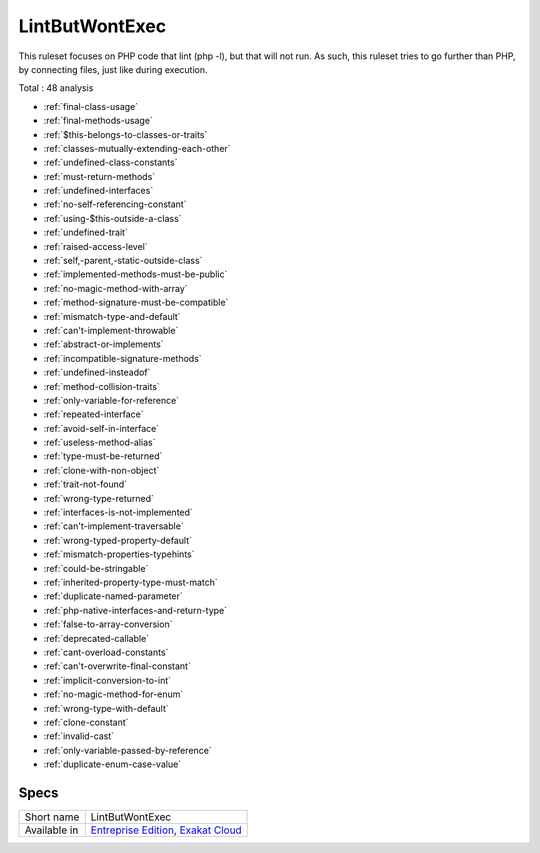 .. _ruleset-lintbutwontexec:

LintButWontExec
+++++++++++++++

.. meta::
	:description:
		LintButWontExec: Check the code for common errors that will lead to a Fatal error on production, but lint fine..
	:twitter:card: summary_large_image
	:twitter:site: @exakat
	:twitter:title: LintButWontExec
	:twitter:description: LintButWontExec: Check the code for common errors that will lead to a Fatal error on production, but lint fine.
	:twitter:creator: @exakat
	:twitter:image:src: https://www.exakat.io/wp-content/uploads/2020/06/logo-exakat.png
	:og:image: https://www.exakat.io/wp-content/uploads/2020/06/logo-exakat.png
	:og:title: LintButWontExec
	:og:type: article
	:og:description: Check the code for common errors that will lead to a Fatal error on production, but lint fine.
	:og:url: https://exakat.readthedocs.io/en/latest/Rulesets/LintButWontExec.html
	:og:locale: en
This ruleset focuses on PHP code that lint (php -l), but that will not run. As such, this ruleset tries to go further than PHP, by connecting files, just like during execution.

Total : 48 analysis

* :ref:`final-class-usage`
* :ref:`final-methods-usage`
* :ref:`$this-belongs-to-classes-or-traits`
* :ref:`classes-mutually-extending-each-other`
* :ref:`undefined-class-constants`
* :ref:`must-return-methods`
* :ref:`undefined-interfaces`
* :ref:`no-self-referencing-constant`
* :ref:`using-$this-outside-a-class`
* :ref:`undefined-trait`
* :ref:`raised-access-level`
* :ref:`self,-parent,-static-outside-class`
* :ref:`implemented-methods-must-be-public`
* :ref:`no-magic-method-with-array`
* :ref:`method-signature-must-be-compatible`
* :ref:`mismatch-type-and-default`
* :ref:`can't-implement-throwable`
* :ref:`abstract-or-implements`
* :ref:`incompatible-signature-methods`
* :ref:`undefined-insteadof`
* :ref:`method-collision-traits`
* :ref:`only-variable-for-reference`
* :ref:`repeated-interface`
* :ref:`avoid-self-in-interface`
* :ref:`useless-method-alias`
* :ref:`type-must-be-returned`
* :ref:`clone-with-non-object`
* :ref:`trait-not-found`
* :ref:`wrong-type-returned`
* :ref:`interfaces-is-not-implemented`
* :ref:`can't-implement-traversable`
* :ref:`wrong-typed-property-default`
* :ref:`mismatch-properties-typehints`
* :ref:`could-be-stringable`
* :ref:`inherited-property-type-must-match`
* :ref:`duplicate-named-parameter`
* :ref:`php-native-interfaces-and-return-type`
* :ref:`false-to-array-conversion`
* :ref:`deprecated-callable`
* :ref:`cant-overload-constants`
* :ref:`can't-overwrite-final-constant`
* :ref:`implicit-conversion-to-int`
* :ref:`no-magic-method-for-enum`
* :ref:`wrong-type-with-default`
* :ref:`clone-constant`
* :ref:`invalid-cast`
* :ref:`only-variable-passed-by-reference`
* :ref:`duplicate-enum-case-value`

Specs
_____

+--------------+-------------------------------------------------------------------------------------------------------------------------+
| Short name   | LintButWontExec                                                                                                         |
+--------------+-------------------------------------------------------------------------------------------------------------------------+
| Available in | `Entreprise Edition <https://www.exakat.io/entreprise-edition>`_, `Exakat Cloud <https://www.exakat.io/exakat-cloud/>`_ |
+--------------+-------------------------------------------------------------------------------------------------------------------------+


